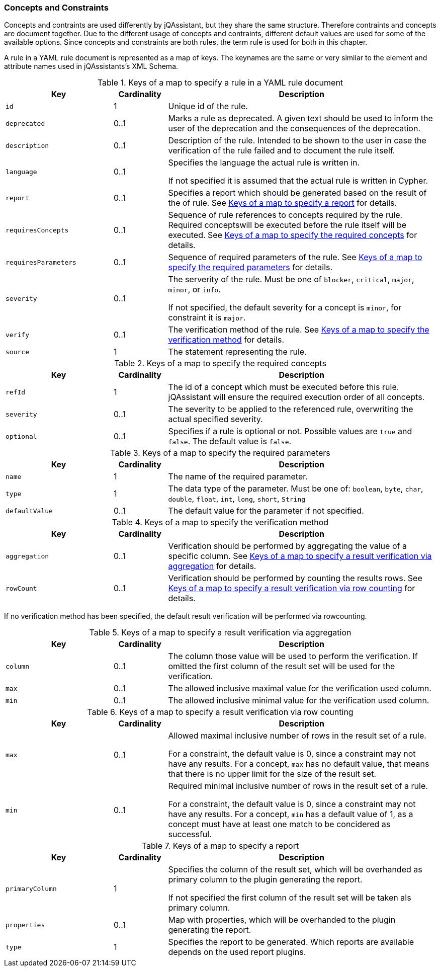 //
//
//

=== Concepts and Constraints

Concepts and contraints are used differently by jQAssistant, but they
share the same structure. Therefore contraints and concepts are document
together. Due to the different usage of concepts and contraints, different
default values are used for some of the available options.
Since concepts and constraints are both rules, the term rule is
used for both in this chapter.

A rule in a YAML rule document is represented as a map of keys. The keynames
are the same or very similar to the element and attribute names used in
jQAssistants's XML Schema.

//------------------------------------------------------------------------

.Keys of a map to specify a rule in a YAML rule document
[cols="2,1,5",options="header"]
|===

| Key
| Cardinality
| Description

| `id`
| 1
| Unique id of the rule.

| `deprecated`
| 0..1
| Marks a rule as deprecated. A given text should be used to inform the
  user of the deprecation and the consequences of the deprecation.

| `description`
| 0..1
| Description of the rule.  Intended to be shown to the user in case
  the verification of the rule failed and to document the rule itself.

| `language`
| 0..1
| Specifies the language the actual rule is written in.

  If not specified it is assumed that the actual rule is written
  in Cypher.

// todo Link to new user guide and to the section about writing rules in other languages than Cypher

| `report`
| 0..1
| Specifies a report which should be generated based on the
  result of the of rule.
  See xref:yaml-report-specification[] for details.

| `requiresConcepts`
| 0..1
| Sequence of rule references to concepts required by the rule.
  Required conceptswill be executed before the rule itself will be executed.
  See xref:yaml-keys-required-concepts[] for details.

| `requiresParameters`
| 0..1
| Sequence of required parameters of the rule.
  See xref:yaml-keys-required-parameters[] for details.

| `severity`
| 0..1
| The serverity of the rule. Must be one of `blocker`, `critical`,
  `major`, `minor`, or `info`.

  If not specified, the default severity
  for a concept is `minor`, for constraint it is `major`.

// todo Link to the section on our severities in the user manual


| `verify`
| 0..1
| The verification method of the rule.
  See xref:yaml-keys-verification-method[] for details.

| `source`
| 1
| The statement representing the rule.

|===

//------------------------------------------------------------------------

[[yaml-keys-required-concepts]]
.Keys of a map to specify the required concepts
[cols="2,1,5",options="header"]
|===

| Key
| Cardinality
| Description

| `refId`
| 1
| The id of a concept which must be executed before this rule.
  jQAssistant will ensure the required execution order of all concepts.

| `severity`
| 0..1
| The severity to be applied to the referenced rule, overwriting
  the actual specified severity.

| `optional`
| 0..1
| Specifies if a rule is optional or not. Possible values are `true`
  and `false`. The default value is `false`.

// todo Where did we document what optional means?

|===

//------------------------------------------------------------------------

[[yaml-keys-required-parameters]]
.Keys of a map to specify the required parameters
[cols="2,1,5",options="header"]
|===

| Key
| Cardinality
| Description

| `name`
| 1
| The name of the required parameter.

| `type`
| 1
| The data type of the parameter. Must be one of: `boolean`, `byte`,
  `char`, `double`, `float`, `int`, `long`, `short`, `String`

| `defaultValue`
| 0..1
| The default value for the parameter if not specified.

|===

//------------------------------------------------------------------------

[[yaml-keys-verification-method]]
.Keys of a map to specify the verification method
[cols="2,1,5",options="header"]
|===

| Key
| Cardinality
| Description

| `aggregation`
| 0..1
| Verification should be performed by aggregating the value of a
  specific column. See
  xref:yaml-aggregation-options[] for details.

| `rowCount`
| 0..1
| Verification should be performed by counting the results rows.
  See xref:yaml-rowcount-options[] for details.

|===

If no verification method has been specified, the default
result verification will be performed via rowcounting.

// todo Link to the section on verification in the new user guide


//------------------------------------------------------------------------

[[yaml-aggregation-options]]
.Keys of a map to specify a result verification via aggregation
[cols="2,1,5",options="header"]
|===

| Key
| Cardinality
| Description

| `column`
| 0..1
| The column those value will be used to perform the verification.
  If omitted the first column of the result set will be used for the
  verification.

| `max`
| 0..1
| The allowed inclusive maximal value for the verification used column.

| `min`
| 0..1
| The allowed inclusive minimal value for the verification used column.

|===

// todo document the default values for concepts and the default values for constraints
// todo Document how the verification is done if none of these values are given

//------------------------------------------------------------------------

[[yaml-rowcount-options]]

.Keys of a map to specify a result verification via row counting
[cols="2,1,5",options="header"]
|===

| Key
| Cardinality
| Description

| `max`
| 0..1
| Allowed maximal inclusive number of rows in the result set of a rule.

 For a constraint, the default value is 0, since a constraint may not
 have any results. For a concept, `max` has no default value, that
 means that there is no upper limit for the size of the result set.

| `min`
| 0..1
| Required minimal inclusive number of rows in the result set of a rule.

 For a constraint, the default value is 0, since a constraint may not
 have any results. For a concept, `min` has a default value of 1, as
 a concept must have at least one match to be concidered as successful.

|===

[[yaml-report-specification]]
.Keys of a map to specify a report
[cols="2,1,5",options="header"]
|===
| Key
| Cardinality
| Description

| `primaryColumn`
| 1
| Specifies the column of the result set, which will be overhanded as
  primary column to the plugin generating the report.

  If not specified the first column of the result set will be
  taken als primary column.

| `properties`
| 0..1
| Map with properties, which will be overhanded to the
  plugin generating the report.

| `type`
| 1
| Specifies the report to be generated. Which reports are available
  depends on the used report plugins.

|===


